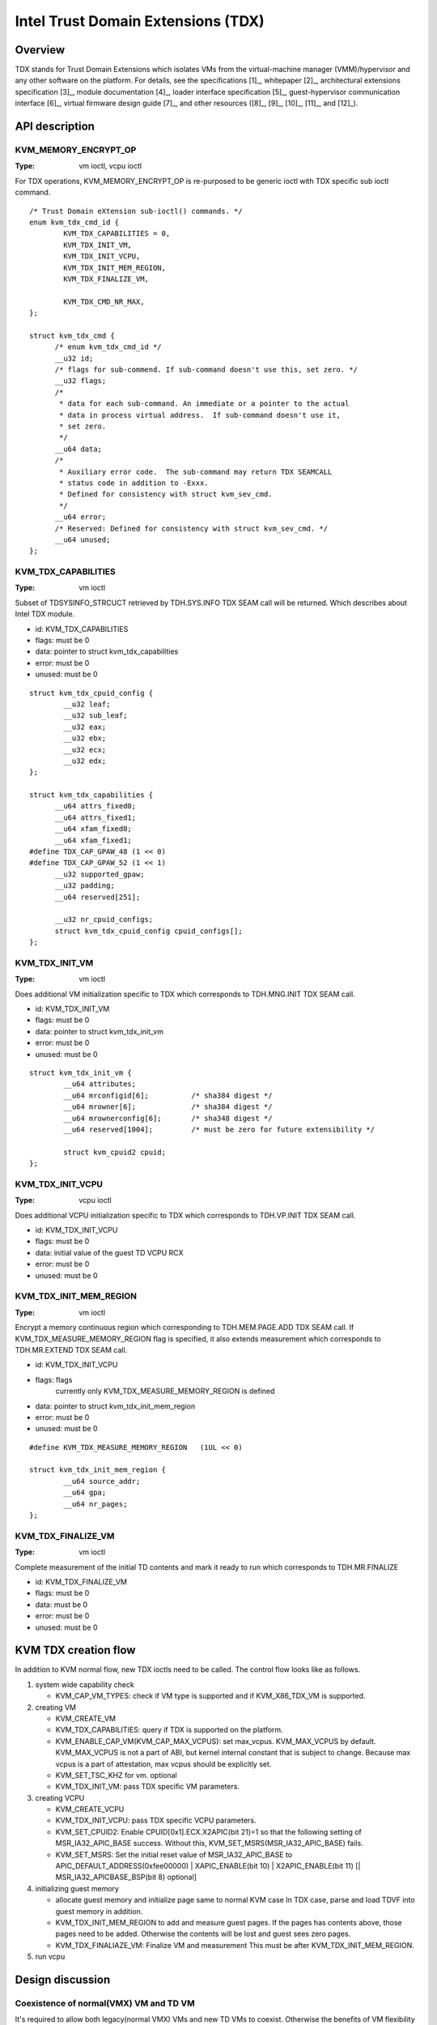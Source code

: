 .. SPDX-License-Identifier: GPL-2.0

===================================
Intel Trust Domain Extensions (TDX)
===================================

Overview
========
TDX stands for Trust Domain Extensions which isolates VMs from
the virtual-machine manager (VMM)/hypervisor and any other software on
the platform. For details, see the specifications [1]_, whitepaper [2]_,
architectural extensions specification [3]_, module documentation [4]_,
loader interface specification [5]_, guest-hypervisor communication
interface [6]_, virtual firmware design guide [7]_, and other resources
([8]_, [9]_, [10]_, [11]_, and [12]_).


API description
===============

KVM_MEMORY_ENCRYPT_OP
---------------------
:Type: vm ioctl, vcpu ioctl

For TDX operations, KVM_MEMORY_ENCRYPT_OP is re-purposed to be generic
ioctl with TDX specific sub ioctl command.

::

  /* Trust Domain eXtension sub-ioctl() commands. */
  enum kvm_tdx_cmd_id {
          KVM_TDX_CAPABILITIES = 0,
          KVM_TDX_INIT_VM,
          KVM_TDX_INIT_VCPU,
          KVM_TDX_INIT_MEM_REGION,
          KVM_TDX_FINALIZE_VM,

          KVM_TDX_CMD_NR_MAX,
  };

  struct kvm_tdx_cmd {
        /* enum kvm_tdx_cmd_id */
        __u32 id;
        /* flags for sub-commend. If sub-command doesn't use this, set zero. */
        __u32 flags;
        /*
         * data for each sub-command. An immediate or a pointer to the actual
         * data in process virtual address.  If sub-command doesn't use it,
         * set zero.
         */
        __u64 data;
        /*
         * Auxiliary error code.  The sub-command may return TDX SEAMCALL
         * status code in addition to -Exxx.
         * Defined for consistency with struct kvm_sev_cmd.
         */
        __u64 error;
        /* Reserved: Defined for consistency with struct kvm_sev_cmd. */
        __u64 unused;
  };

KVM_TDX_CAPABILITIES
--------------------
:Type: vm ioctl

Subset of TDSYSINFO_STRCUCT retrieved by TDH.SYS.INFO TDX SEAM call will be
returned. Which describes about Intel TDX module.

- id: KVM_TDX_CAPABILITIES
- flags: must be 0
- data: pointer to struct kvm_tdx_capabilities
- error: must be 0
- unused: must be 0

::

  struct kvm_tdx_cpuid_config {
          __u32 leaf;
          __u32 sub_leaf;
          __u32 eax;
          __u32 ebx;
          __u32 ecx;
          __u32 edx;
  };

  struct kvm_tdx_capabilities {
        __u64 attrs_fixed0;
        __u64 attrs_fixed1;
        __u64 xfam_fixed0;
        __u64 xfam_fixed1;
  #define TDX_CAP_GPAW_48 (1 << 0)
  #define TDX_CAP_GPAW_52 (1 << 1)
        __u32 supported_gpaw;
        __u32 padding;
        __u64 reserved[251];

        __u32 nr_cpuid_configs;
        struct kvm_tdx_cpuid_config cpuid_configs[];
  };


KVM_TDX_INIT_VM
---------------
:Type: vm ioctl

Does additional VM initialization specific to TDX which corresponds to
TDH.MNG.INIT TDX SEAM call.

- id: KVM_TDX_INIT_VM
- flags: must be 0
- data: pointer to struct kvm_tdx_init_vm
- error: must be 0
- unused: must be 0

::

  struct kvm_tdx_init_vm {
          __u64 attributes;
          __u64 mrconfigid[6];          /* sha384 digest */
          __u64 mrowner[6];             /* sha384 digest */
          __u64 mrownerconfig[6];       /* sha348 digest */
          __u64 reserved[1004];         /* must be zero for future extensibility */

          struct kvm_cpuid2 cpuid;
  };


KVM_TDX_INIT_VCPU
-----------------
:Type: vcpu ioctl

Does additional VCPU initialization specific to TDX which corresponds to
TDH.VP.INIT TDX SEAM call.

- id: KVM_TDX_INIT_VCPU
- flags: must be 0
- data: initial value of the guest TD VCPU RCX
- error: must be 0
- unused: must be 0

KVM_TDX_INIT_MEM_REGION
-----------------------
:Type: vm ioctl

Encrypt a memory continuous region which corresponding to TDH.MEM.PAGE.ADD
TDX SEAM call.
If KVM_TDX_MEASURE_MEMORY_REGION flag is specified, it also extends measurement
which corresponds to TDH.MR.EXTEND TDX SEAM call.

- id: KVM_TDX_INIT_VCPU
- flags: flags
            currently only KVM_TDX_MEASURE_MEMORY_REGION is defined
- data: pointer to struct kvm_tdx_init_mem_region
- error: must be 0
- unused: must be 0

::

  #define KVM_TDX_MEASURE_MEMORY_REGION   (1UL << 0)

  struct kvm_tdx_init_mem_region {
          __u64 source_addr;
          __u64 gpa;
          __u64 nr_pages;
  };


KVM_TDX_FINALIZE_VM
-------------------
:Type: vm ioctl

Complete measurement of the initial TD contents and mark it ready to run
which corresponds to TDH.MR.FINALIZE

- id: KVM_TDX_FINALIZE_VM
- flags: must be 0
- data: must be 0
- error: must be 0
- unused: must be 0

KVM TDX creation flow
=====================
In addition to KVM normal flow, new TDX ioctls need to be called.  The control flow
looks like as follows.

#. system wide capability check

   * KVM_CAP_VM_TYPES: check if VM type is supported and if KVM_X86_TDX_VM
     is supported.

#. creating VM

   * KVM_CREATE_VM
   * KVM_TDX_CAPABILITIES: query if TDX is supported on the platform.
   * KVM_ENABLE_CAP_VM(KVM_CAP_MAX_VCPUS): set max_vcpus. KVM_MAX_VCPUS by
     default.  KVM_MAX_VCPUS is not a part of ABI, but kernel internal constant
     that is subject to change.  Because max vcpus is a part of attestation, max
     vcpus should be explicitly set.
   * KVM_SET_TSC_KHZ for vm. optional
   * KVM_TDX_INIT_VM: pass TDX specific VM parameters.

#. creating VCPU

   * KVM_CREATE_VCPU
   * KVM_TDX_INIT_VCPU: pass TDX specific VCPU parameters.
   * KVM_SET_CPUID2: Enable CPUID[0x1].ECX.X2APIC(bit 21)=1 so that the following
     setting of MSR_IA32_APIC_BASE success. Without this,
     KVM_SET_MSRS(MSR_IA32_APIC_BASE) fails.
   * KVM_SET_MSRS: Set the initial reset value of MSR_IA32_APIC_BASE to
     APIC_DEFAULT_ADDRESS(0xfee00000) | XAPIC_ENABLE(bit 10) |
     X2APIC_ENABLE(bit 11) [| MSR_IA32_APICBASE_BSP(bit 8) optional]

#. initializing guest memory

   * allocate guest memory and initialize page same to normal KVM case
     In TDX case, parse and load TDVF into guest memory in addition.
   * KVM_TDX_INIT_MEM_REGION to add and measure guest pages.
     If the pages has contents above, those pages need to be added.
     Otherwise the contents will be lost and guest sees zero pages.
   * KVM_TDX_FINALIAZE_VM: Finalize VM and measurement
     This must be after KVM_TDX_INIT_MEM_REGION.

#. run vcpu

Design discussion
=================

Coexistence of normal(VMX) VM and TD VM
---------------------------------------
It's required to allow both legacy(normal VMX) VMs and new TD VMs to
coexist. Otherwise the benefits of VM flexibility would be eliminated.
The main issue for it is that the logic of kvm_x86_ops callbacks for
TDX is different from VMX. On the other hand, the variable,
kvm_x86_ops, is global single variable. Not per-VM, not per-vcpu.

Several points to be considered:

  * No or minimal overhead when TDX is disabled(CONFIG_INTEL_TDX_HOST=n).
  * Avoid overhead of indirect call via function pointers.
  * Contain the changes under arch/x86/kvm/vmx directory and share logic
    with VMX for maintenance.
    Even though the ways to operation on VM (VMX instruction vs TDX
    SEAM call) are different, the basic idea remains the same. So, many
    logic can be shared.
  * Future maintenance
    The huge change of kvm_x86_ops in (near) future isn't expected.
    a centralized file is acceptable.

- Wrapping kvm x86_ops: The current choice

  Introduce dedicated file for arch/x86/kvm/vmx/main.c (the name,
  main.c, is just chosen to show main entry points for callbacks.) and
  wrapper functions around all the callbacks with
  "if (is-tdx) tdx-callback() else vmx-callback()".

  Pros:

  - No major change in common x86 KVM code. The change is (mostly)
    contained under arch/x86/kvm/vmx/.
  - When TDX is disabled(CONFIG_INTEL_TDX_HOST=n), the overhead is
    optimized out.
  - Micro optimization by avoiding function pointer.

  Cons:

  - Many boiler plates in arch/x86/kvm/vmx/main.c.

KVM MMU Changes
---------------
KVM MMU needs to be enhanced to handle Secure/Shared-EPT. The
high-level execution flow is mostly same to normal EPT case.
EPT violation/misconfiguration -> invoke TDP fault handler ->
resolve TDP fault -> resume execution. (or emulate MMIO)
The difference is, that S-EPT is operated(read/write) via TDX SEAM
call which is expensive instead of direct read/write EPT entry.
One bit of GPA (51 or 47 bit) is repurposed so that it means shared
with host(if set to 1) or private to TD(if cleared to 0).

- The current implementation

  * Reuse the existing MMU code with minimal update.  Because the
    execution flow is mostly same. But additional operation, TDX call
    for S-EPT, is needed. So add hooks for it to kvm_x86_ops.
  * For performance, minimize TDX SEAM call to operate on S-EPT. When
    getting corresponding S-EPT pages/entry from faulting GPA, don't
    use TDX SEAM call to read S-EPT entry. Instead create shadow copy
    in host memory.
    Repurpose the existing kvm_mmu_page as shadow copy of S-EPT and
    associate S-EPT to it.
  * Treats share bit as attributes. mask/unmask the bit where
    necessary to keep the existing traversing code works.
    Introduce kvm.arch.gfn_shared_mask and use "if (gfn_share_mask)"
    for special case.

    * 0 : for non-TDX case
    * 51 or 47 bit set for TDX case.

  Pros:

  - Large code reuse with minimal new hooks.
  - Execution path is same.

  Cons:

  - Complicates the existing code.
  - Repurpose kvm_mmu_page as shadow of Secure-EPT can be confusing.

New KVM API, ioctl (sub)command, to manage TD VMs
-------------------------------------------------
Additional KVM APIs are needed to control TD VMs. The operations on TD
VMs are specific to TDX.

- Piggyback and repurpose KVM_MEMORY_ENCRYPT_OP

  Although operations for TD VMs aren't necessarily related to memory
  encryption, define sub operations of KVM_MEMORY_ENCRYPT_OP for TDX specific
  ioctls.

  Pros:

  - No major change in common x86 KVM code.
  - Follows the SEV case.

  Cons:

  - The sub operations of KVM_MEMORY_ENCRYPT_OP aren't necessarily memory
    encryption, but operations on TD VMs.
